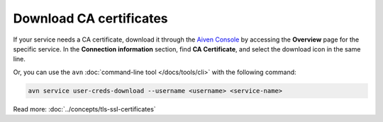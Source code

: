 Download CA certificates
=========================

If your service needs a CA certificate, download it through the `Aiven Console <https://console.aiven.io>`_ by accessing the **Overview** page for the specific service. In the **Connection information** section, find **CA Certificate**, and select the download icon in the same line.

Or, you can use the ``avn`` :doc:`command-line tool </docs/tools/cli>` with the following command:

.. code::

   avn service user-creds-download --username <username> <service-name>

Read more: :doc:`../concepts/tls-ssl-certificates`
